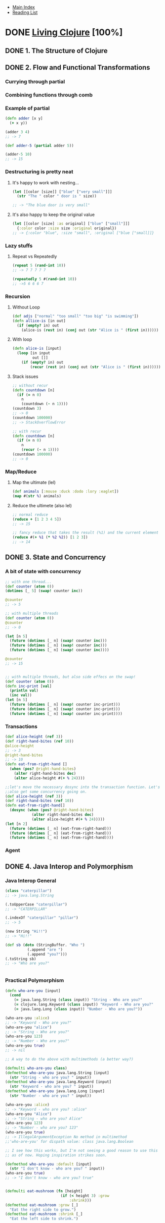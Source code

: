 + [[../index.org][Main Index]]
+ [[./index.org][Reading List]]

* DONE [[http://search.safaribooksonline.com/book/programming/clojure/9781491909270][Living Clojure]] [100%]
** DONE 1. The Structure of Clojure
CLOSED: [2015-10-15 Thu 08:18]
** DONE 2. Flow and Functional Transformations
   CLOSED: [2015-09-11 Fri 10:32]
*** Currying through partial
*** Combining functions through comb
*** Example of partial 
#+BEGIN_SRC clojure
  (defn adder [x y]
    (+ x y))
  
  (adder 3 4)
  ;; -> 7
  
  (def adder-5 (partial adder 5))
  
  (adder-5 10)
  ;; -> 15
#+END_SRC

*** Destructuring is pretty neat
**** It's happy to work with nesting...
#+BEGIN_SRC clojure
  (let [[color [size]] ["blue" ["very small"]]]
    (str "The " color " door is " size))
  
  ;; -> "The blue door is very small"
#+END_SRC
**** It's also happy to keep the original value
#+BEGIN_SRC clojure
  (let [[color [size] :as original] ["blue" ["small"]]]
    {:color color :size size :original original})
  ;; -> {:color "blue", :size "small", :original ["blue ["small]]}
#+END_SRC
*** Lazy stuffs
**** Repeat vs Repeatedly
#+BEGIN_SRC clojure
  (repeat 5 (rand-int 10))
  ;; -> 7 7 7 7 7
  
  (repeatedly 5 #(rand-int 10))
  ;; ->5 6 6 6 7
#+END_SRC
*** Recursion
**** Without Loop
#+BEGIN_SRC clojure
  (def adjs ["normal" "too small" "too big" "is swimming"])
  (defn allice-is [in out]
    (if (empty? in) out
      (alice-is (rest in) (conj out (str "Alice is " (first in))))))
#+END_SRC
**** With loop
#+BEGIN_SRC clojure
  (defn alice-is [input]
    (loop [in input
           out []]
      (if (empty? in) out
          (recur (rest in) (conj out (str "Alice is " (first in)))))))
#+END_SRC
**** Stack issues
#+BEGIN_SRC clojure
  ;; without recur
  (defn countdown [n]
    (if (= n 0)
      n
      (countdown (- n 1))))
  (countdown 3)
  ;; -> 0
  (countdown 100000)
  ;; -> StackOverflowError
  
  ;; with recur
  (defn countdown [n]
    (if (= n 0)
      n
      (recur (- n 1))))
  (countdown 100000)
  ;; -> 0
#+END_SRC
*** Map/Reduce
**** Map the ultimate (lel)
#+BEGIN_SRC clojure
  (def animals [:mouse :duck :dodo :lory :eaglet])
  (map #(str %) animals)
#+END_SRC
**** Reduce the ultimete (also lel)
#+BEGIN_SRC clojure
  ;; normal reduce
  (reduce + [1 2 3 4 5])
  ;; -> 15
  
  ;; fancy reduce that takes the result (%1) and the current element (%2)
  (reduce #(+ %1 (* %2 %2)) [1 2 3])
  ;; -> 14
#+END_SRC
** DONE 3. State and Concurrency
   CLOSED: [2015-09-14 Mon 07:28]
*** A bit of state with concurrency
#+BEGIN_SRC clojure
  ;; with one thread...
  (def counter (atom 0))
  (dotimes [_ 5] (swap! counter inc))
  
  @counter
  ;; -> 5
  
  ;; with multiple threads
  (def counter (atom 0))
  @counter
  ;; -> 0
  
  (let [n 5]
    (future (dotimes [_ n] (swap! counter inc)))
    (future (dotimes [_ n] (swap! counter inc)))
    (future (dotimes [_ n] (swap! counter inc))))
  
  @counter
  ;; -> 15
  
  
  ;; with multiple threads, but also side effecs on the swap!
  (def counter (atom 0))
  (defn inc-print [val]
    (println val)
    (inc val))
  (let [n 5]
    (future (dotimes [_ n] (swap! counter inc-print)))
    (future (dotimes [_ n] (swap! counter inc-print)))
    (future (dotimes [_ n] (swap! counter inc-print))))
    
#+END_SRC
*** Transactions
#+BEGIN_SRC clojure
  (def alice-height (ref 3))
  (def right-hand-bites (ref 10))
  @alice-height
  ;; -> 3
  @right-hand-bites
  ;; -> 10
  (defn eat-from-right-hand []
    (when (pos? @right-hand-bites)
      (alter right-hand-bites dec)
      (alter alice-height #(+ % 24))))
  
  ;;let's move the necessary dosync into the transaction function. Let's
  ;;also get some concurrency going on.
  (def alice-height (ref 3))
  (def right-hand-bites (ref 10))
  (defn eat-from-right-hand[]
    (dosync (when (pos? @right-hand-bites)
              (alter right-hand-bites dec)
              (alter alice-height #(+ % 24)))))
  (let [n 2]
    (future (dotimes [_ n] (eat-from-right-hand)))
    (future (dotimes [_ n] (eat-from-right-hand)))
    (future (dotimes [_ n] (eat-from-right-hand))))
#+END_SRC
*** Agent
** DONE 4. Java Interop and Polymorphism
   CLOSED: [2015-09-14 Mon 08:28]
*** Java Interop General
#+BEGIN_SRC clojure
  (class "caterpillar")
  ;; -> java.lang.String
  
  (.toUpperCase "caterpillar")
  ;; -> "CATERPILLAR"
  
  (.indexOf "caterpillar" "pillar")
  ;; -> 5
  
  (new String "Hi!!")
  ;; -> "Hi!!"
  
  (def sb (doto (StringBuffer. "Who ")
            (.append "are ")
            (.append "you?")))
  (.toString sb)
  ;; -> "Who are you?"
  
  
#+END_SRC
*** Practical Polymorphism
#+BEGIN_SRC clojure
  (defn who-are-you [input]
    (cond
      (= java.lang.String (class input)) "String - Who are you?"
      (= clojure.lang.Keyword (class input)) "Keyword - Who are you?"
      (= java.lang.Long (class input)) "Number - Who are you?"))
  
  (who-are-you :alice)
  ;; -> "Keyword - Who are you?"
  (who-are-you "alice")
  ;; -> "String - Who are you?"
  (who-are-you 123)
  ;; -> "Number - Who are you?"
  (who-are-you true)
  ;; -> nil
  
  ;; A way to do the above with multimethods (a better way?)
  
  (defmulti who-are-you class)
  (defmethod who-are-you java.lang.String [input]
    (str "String - who are you? " input))
  (defmethod who-are-you java.lang.Keyword [input]
    (str "Keyword - who are you? " input))
  (defmethod who-are-you java.lang.Long [input]
    (str "Number - who are you? " input))
  
  (who-are-you :alice)
  ;; -> "Keyword - who are you? :alice"
  (who-are-you "Alice")
  ;; -> "String - who are you? Alice"
  (who-are-you 123)
  ;; -> "Number - who are you? 123"
  (who-are-you true)
  ;; -> IllegalArgumentException No method in multimethod
  ;;'who-are-you' for dispath value: class java.lang.Boolean
  
  ;; I see how this works, but I'm not seeing a good reason to use this
  ;; as of now. Hoping inspiration strikes soon.
  
  (defmethod who-are-you :default [input]
    (str "I don't know - who are you? " input))
  (who-are-you true)
  ;; -> "I don't know - who are you? true"
  
  
  (defmulti eat-mushroom (fn [height]
                           (if (< height 3) :grow
                               :shrink)))
  (defmethod eat-mushroom :grow [_]
    "Eat the right side to grow.")
  (defmethod eat-mushroom :shrink [_]
    "Eat the left side to shrink.")
  
  (defprotocol BigMushroom
    (eat-mushroom [this]))
  
  (extend-protocol BigMushroom
    java.lang.String
    (eat-mushroom [this]
      (str (.toUpperCase this) " mmm tasty!"))
    clojure.lang.Keyword
    (eat-mushroom [this]
      (case this
        :grow "Eat the right side!"
        :shrink "Eat the left side!"))
    java.lang.Long
    (eat-mushroom [this]
      (if (< this 3)
        "Eat the right side to grow"
        "Eat the left side to shrink")))
  
  
  (defrecord Mushroom [color height])
  ;; -> caterpillar.network.Mushroom
  (def regular-mushroom (Mushroom. "white and blue ploka dots" "2 inches"))
  ;; -> #'caterpillar.network/regular-mushroom
  (class regular-mushroom)
  ;; -> caterpillar.network.Mushroom
  (.-color regular-mushroom)
  ;; -> "white and blue ploka dots"
  (.-height regular-mushroom)
  ;; -> "2 inches"
  
  
  (defprotocol Edible
    (bite-right-side [this])
    (bite-left-side [this]))
  (defrecord WonderlandMushroom [color height]
    Edible
    (bite-right-side [this]
      (str "The " color " bite makes you grow bigger"))
    (bite-left-side [this]
      (str "The " color " bite makes you grow smaller")))
  (defrecord RegularMushroom [color height]
    Edible
    (bite-right-side [this]
      (str "The " color " bite tastes bad"))
    (bite-left-side [this]
      (str "The " color " bite tastse bad too")))
  
  (def alice-mushroom (WonderlandMushroom. "blue dots" "3 inches"))
  (def reg-mushroom (RegularMushroom. "brown" "1 inches"))
  (bite-right-side alice-mushroom)
  ;; -> "The blue dots bite makes you grow bigger"
  (bite-left-side alice-mushroom)
  ;; -> "The blue dots bite makes you grow smaller"
  (bite-right-side reg-mushroom)
  ;; -> "The brow bite tastes bad"
  (bite-left-side reg-mushroom)
  ;; -> "The brown bite tastse bad too"
  
  (deftype WonderlandMushroom []
    Edible
    (bite-right-side [this]
      (str "The bite makes you grow bigger"))
    (bite-left-side [this]
      (str "The bite makes you grow smaller")))
  
  ;; takeaway here is that if you want structured data, use
  ;; defrecord. Otherwise, use deftype.
#+END_SRC
** DONE 5. How to Use Clojure Projects and Libraries
   CLOSED: [2015-09-15 Tue 07:37]
** DONE 6. Communication with core.async
   CLOSED: [2015-09-23 Wed 07:17]
*** [[./the-joy-of-clojure/async-tea-party/src/async_tea_party/core.clj][core.clj]]
** DONE 7. Creating Web Applications with Clojure
   CLOSED: [2015-09-23 Wed 07:24]
** DONE 8. The Power of Macros
   CLOSED: [2015-09-23 Wed 08:02]
#+BEGIN_SRC clojure
  (defn hi-queen [phrase]
    (str phrase ", so please your Majesty."))
  
  (defmacro def-hi-queen-old [name phrase]
    (list 'defn
          (symbol name)
          []
          (list 'hi-queen phrase)))
  (defmacro def-hi-queen [name phrase]
    `(defn ~(symbol name) []
       (hi-queen ~phrase)))
  
  (macroexpand '(def-hi-queen alice-hi-queen "my name is alice"))
  
  ((def-hi-queen alice-hi-queen "my name is alice"))
  
  (let [x 5]
    `(first [x 2 3]))
  (let [x 5]
    `(first [~x 2 3]))
  
  
#+END_SRC
** DONE 9. Joining the Clojure Community
   CLOSED: [2015-09-23 Wed 08:05]
** DONE 10. Weekly Living Clojure Training Plan
   CLOSED: [2015-09-23 Wed 08:05]
